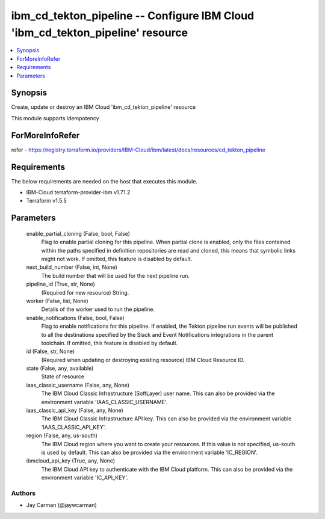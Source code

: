 
ibm_cd_tekton_pipeline -- Configure IBM Cloud 'ibm_cd_tekton_pipeline' resource
===============================================================================

.. contents::
   :local:
   :depth: 1


Synopsis
--------

Create, update or destroy an IBM Cloud 'ibm_cd_tekton_pipeline' resource

This module supports idempotency


ForMoreInfoRefer
----------------
refer - https://registry.terraform.io/providers/IBM-Cloud/ibm/latest/docs/resources/cd_tekton_pipeline

Requirements
------------
The below requirements are needed on the host that executes this module.

- IBM-Cloud terraform-provider-ibm v1.71.2
- Terraform v1.5.5



Parameters
----------

  enable_partial_cloning (False, bool, False)
    Flag to enable partial cloning for this pipeline. When partial clone is enabled, only the files contained within the paths specified in definition repositories are read and cloned, this means that symbolic links might not work. If omitted, this feature is disabled by default.


  next_build_number (False, int, None)
    The build number that will be used for the next pipeline run.


  pipeline_id (True, str, None)
    (Required for new resource) String.


  worker (False, list, None)
    Details of the worker used to run the pipeline.


  enable_notifications (False, bool, False)
    Flag to enable notifications for this pipeline. If enabled, the Tekton pipeline run events will be published to all the destinations specified by the Slack and Event Notifications integrations in the parent toolchain. If omitted, this feature is disabled by default.


  id (False, str, None)
    (Required when updating or destroying existing resource) IBM Cloud Resource ID.


  state (False, any, available)
    State of resource


  iaas_classic_username (False, any, None)
    The IBM Cloud Classic Infrastructure (SoftLayer) user name. This can also be provided via the environment variable 'IAAS_CLASSIC_USERNAME'.


  iaas_classic_api_key (False, any, None)
    The IBM Cloud Classic Infrastructure API key. This can also be provided via the environment variable 'IAAS_CLASSIC_API_KEY'.


  region (False, any, us-south)
    The IBM Cloud region where you want to create your resources. If this value is not specified, us-south is used by default. This can also be provided via the environment variable 'IC_REGION'.


  ibmcloud_api_key (True, any, None)
    The IBM Cloud API key to authenticate with the IBM Cloud platform. This can also be provided via the environment variable 'IC_API_KEY'.













Authors
~~~~~~~

- Jay Carman (@jaywcarman)


